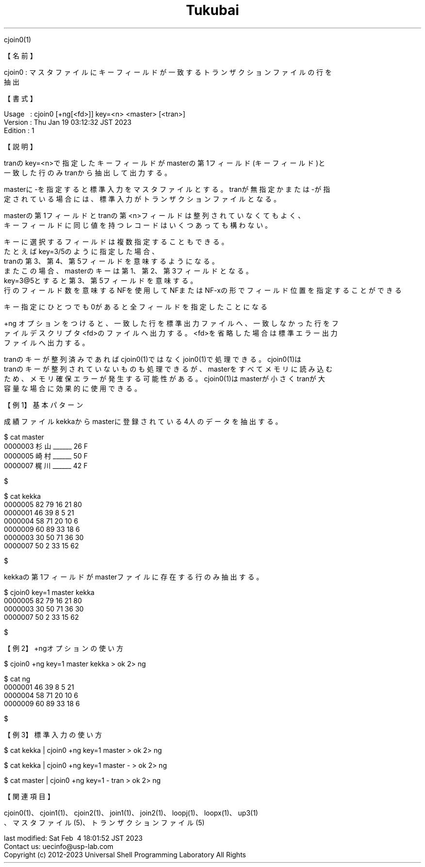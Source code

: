 .TH  Tukubai 1 "19 Jan 2023" "usp Tukubai" "Tukubai コマンド マニュアル"

.br
cjoin0(1)
.br

.br
【名前】
.br

.br
cjoin0\ :\ マスタファイルにキーフィールドが一致するトランザクションファイルの行を
.br
抽出
.br

.br
【書式】
.br

.br
Usage\ \ \ :\ cjoin0\ [+ng[<fd>]]\ key=<n>\ <master>\ [<tran>]
.br
Version\ :\ Thu\ Jan\ 19\ 03:12:32\ JST\ 2023
.br
Edition\ :\ 1
.br

.br
【説明】
.br

.br
tranのkey=<n>で指定したキーフィールドがmasterの第1フィールド(キーフィールド)と
.br
一致した行のみtranから抽出して出力する。
.br

.br
masterに-を指定すると標準入力をマスタファイルとする。tranが無指定かまたは-が指
.br
定されている場合には、標準入力がトランザクションファイルとなる。
.br

.br
masterの第1フィールドとtranの第<n>フィールドは整列されていなくてもよく、
.br
キーフィールドに同じ値を持つレコードはいくつあっても構わない。
.br

.br
キーに選択するフィールドは複数指定することもできる。
.br
たとえばkey=3/5のように指定した場合、
.br
tranの第3、第4、第5フィールドを意味するようになる。
.br
またこの場合、masterのキーは第1、第2、第3フィールドとなる。
.br
key=3@5とすると第3、第5フィールドを意味する。
.br
行のフィールド数を意味するNFを使用してNFまたはNF-xの形でフィールド位置を指定することができる
.br

.br
キー指定にひとつでも0があると全フィールドを指定したことになる
.br

.br
+ng\ オプションをつけると、一致した行を標準出力ファイルへ、一致しなかった行をフ
.br
ァイルデスクリプタ<fd>のファイルへ出力する。<fd>を省略した場合は標準エラー出力
.br
ファイルへ出力する。
.br

.br
tranのキーが整列済みであればcjoin0(1)ではなくjoin0(1)で処理できる。cjoin0(1)は
.br
tranのキーが整列されていないものも処理できるが、masterをすべてメモリに読み込む
.br
ため、メモリ確保エラーが発生する可能性がある。cjoin0(1)はmasterが小さくtranが大
.br
容量な場合に効果的に使用できる。
.br

.br
【例1】基本パターン
.br

.br
成績ファイルkekkaからmasterに登録されている4人のデータを抽出する。
.br

.br

  $ cat master
  0000003 杉山______ 26 F
  0000005 崎村______ 50 F
  0000007 梶川______ 42 F

  $

.br

  $ cat kekka
  0000005 82 79 16 21 80
  0000001 46 39 8  5  21
  0000004 58 71 20 10 6
  0000009 60 89 33 18 6
  0000003 30 50 71 36 30
  0000007 50 2  33 15 62

  $

.br
kekkaの第1フィールドがmasterファイルに存在する行のみ抽出する。
.br

.br

  $ cjoin0 key=1 master kekka
  0000005 82 79 16 21 80
  0000003 30 50 71 36 30
  0000007 50 2  33 15 62

  $

.br
【例2】+ngオプションの使い方
.br

.br

  $ cjoin0 +ng key=1 master kekka > ok 2> ng

  $ cat ng
  0000001 46 39 8  5  21
  0000004 58 71 20 10 6
  0000009 60 89 33 18 6

  $

.br
【例3】標準入力の使い方
.br

.br

  $ cat kekka | cjoin0 +ng key=1 master > ok 2> ng

  $ cat kekka | cjoin0 +ng key=1 master - > ok 2> ng

  $ cat master | cjoin0 +ng key=1 - tran > ok 2> ng

.br
【関連項目】
.br

.br
cjoin0(1)、cjoin1(1)、cjoin2(1)、join1(1)、join2(1)、loopj(1)、loopx(1)、up3(1)
.br
、マスタファイル(5)、トランザクションファイル(5)
.br

.br
last\ modified:\ Sat\ Feb\ \ 4\ 18:01:52\ JST\ 2023
.br
Contact\ us:\ uecinfo@usp-lab.com
.br
Copyright\ (c)\ 2012-2023\ Universal\ Shell\ Programming\ Laboratory\ All\ Rights
.br
